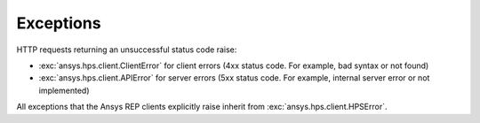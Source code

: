 Exceptions
===========================

HTTP requests returning an unsuccessful status code raise:

* :exc:`ansys.hps.client.ClientError` for client errors (4xx status code. For example, bad syntax or not found)
* :exc:`ansys.hps.client.APIError` for server errors (5xx status code. For example, internal server error or not implemented)

All exceptions that the Ansys REP clients explicitly raise inherit from :exc:`ansys.hps.client.HPSError`.

.. autoexception:: ansys.hps.client.HPSError
   :members:
   
.. autoexception:: ansys.hps.client.APIError
.. autoexception:: ansys.hps.client.ClientError